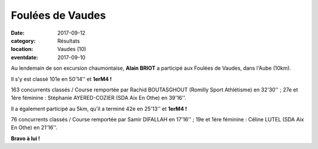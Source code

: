 Foulées de Vaudes
=================

:date: 2017-09-12
:category: Résultats
:location: Vaudes (10)
:eventdate: 2017-09-10

.. image:: http://assets.acr-dijon.org/vaudes2017.jpg

Au lendemain de son excursion chaumontaise, **Alain BRIOT** a participé aux Foulées de Vaudes, dans l'Aube (10km).

Il s'y est classé 101e en 50'14'' et **1erM4 !**

163 concurrents classés / Course remportée par Rachid BOUTASGHOUT (Romilly Sport Athlétisme) en 32'30'' ; 27e et 1ère féminine : Stéphanie AYERED-COZIER (SDA Aix En Othe) en 39'16''.

Il a également participé au 5km, qu'il a terminé 42e en 25'13'' et **1erM4 !**

76 concurrents classés / Course remportée par Samir DIFALLAH en 17'16'' ; 19e et 1ère féminine : Céline LUTEL (SDA Aix En Othe) en 21'16''.

**Bravo à lui !**
